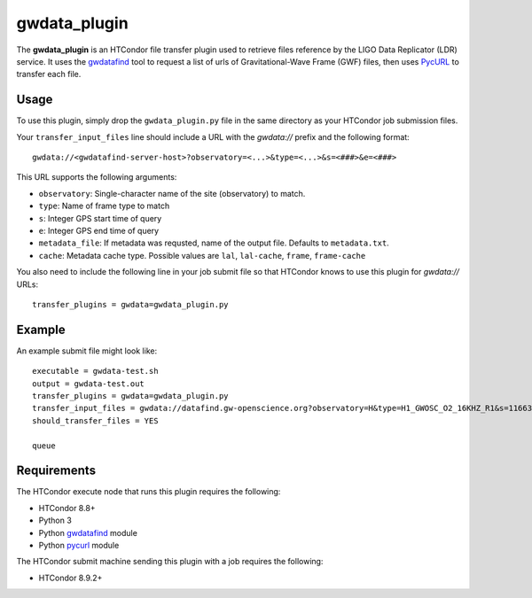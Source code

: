 gwdata_plugin
=============

The **gwdata_plugin** is an HTCondor file transfer plugin used to retrieve
files reference by the LIGO Data Replicator (LDR) service. It uses the
`gwdatafind <https://github.com/duncanmmacleod/gwdatafind>`_ tool to request
a list of urls of Gravitational-Wave Frame (GWF) files, then uses 
`PycURL <http://pycurl.io/>`_ to transfer each file.

Usage
-----
To use this plugin, simply drop the ``gwdata_plugin.py`` file in the same 
directory as your HTCondor job submission files. 

Your ``transfer_input_files`` line should include a URL with the `gwdata://`
prefix and the following format:

::

    gwdata://<gwdatafind-server-host>?observatory=<...>&type=<...>&s=<###>&e=<###>

This URL supports the following arguments:

* ``observatory``: Single-character name of the site (observatory) to match.
* ``type``: Name of frame type to match
* ``s``: Integer GPS start time of query
* ``e``: Integer GPS end time of query
* ``metadata_file``: If metadata was requsted, name of the output file. Defaults to ``metadata.txt``.
* ``cache``: Metadata cache type. Possible values are ``lal``, ``lal-cache``, ``frame``, ``frame-cache``

You also need to include the following line in your job submit file so that 
HTCondor knows to use this plugin for `gwdata://` URLs:

::

    transfer_plugins = gwdata=gwdata_plugin.py

Example
-------

An example submit file might look like:

::

    executable = gwdata-test.sh
    output = gwdata-test.out
    transfer_plugins = gwdata=gwdata_plugin.py
    transfer_input_files = gwdata://datafind.gw-openscience.org?observatory=H&type=H1_GWOSC_O2_16KHZ_R1&s=1166311424&e=1166479360
    should_transfer_files = YES

    queue

Requirements
------------

The HTCondor execute node that runs this plugin requires the following:

* HTCondor 8.8+
* Python 3
* Python `gwdatafind <https://github.com/duncanmmacleod/gwdatafind>`_ module
* Python `pycurl <http://pycurl.io/>`_ module

The HTCondor submit machine sending this plugin with a job requires the following:

* HTCondor 8.9.2+
